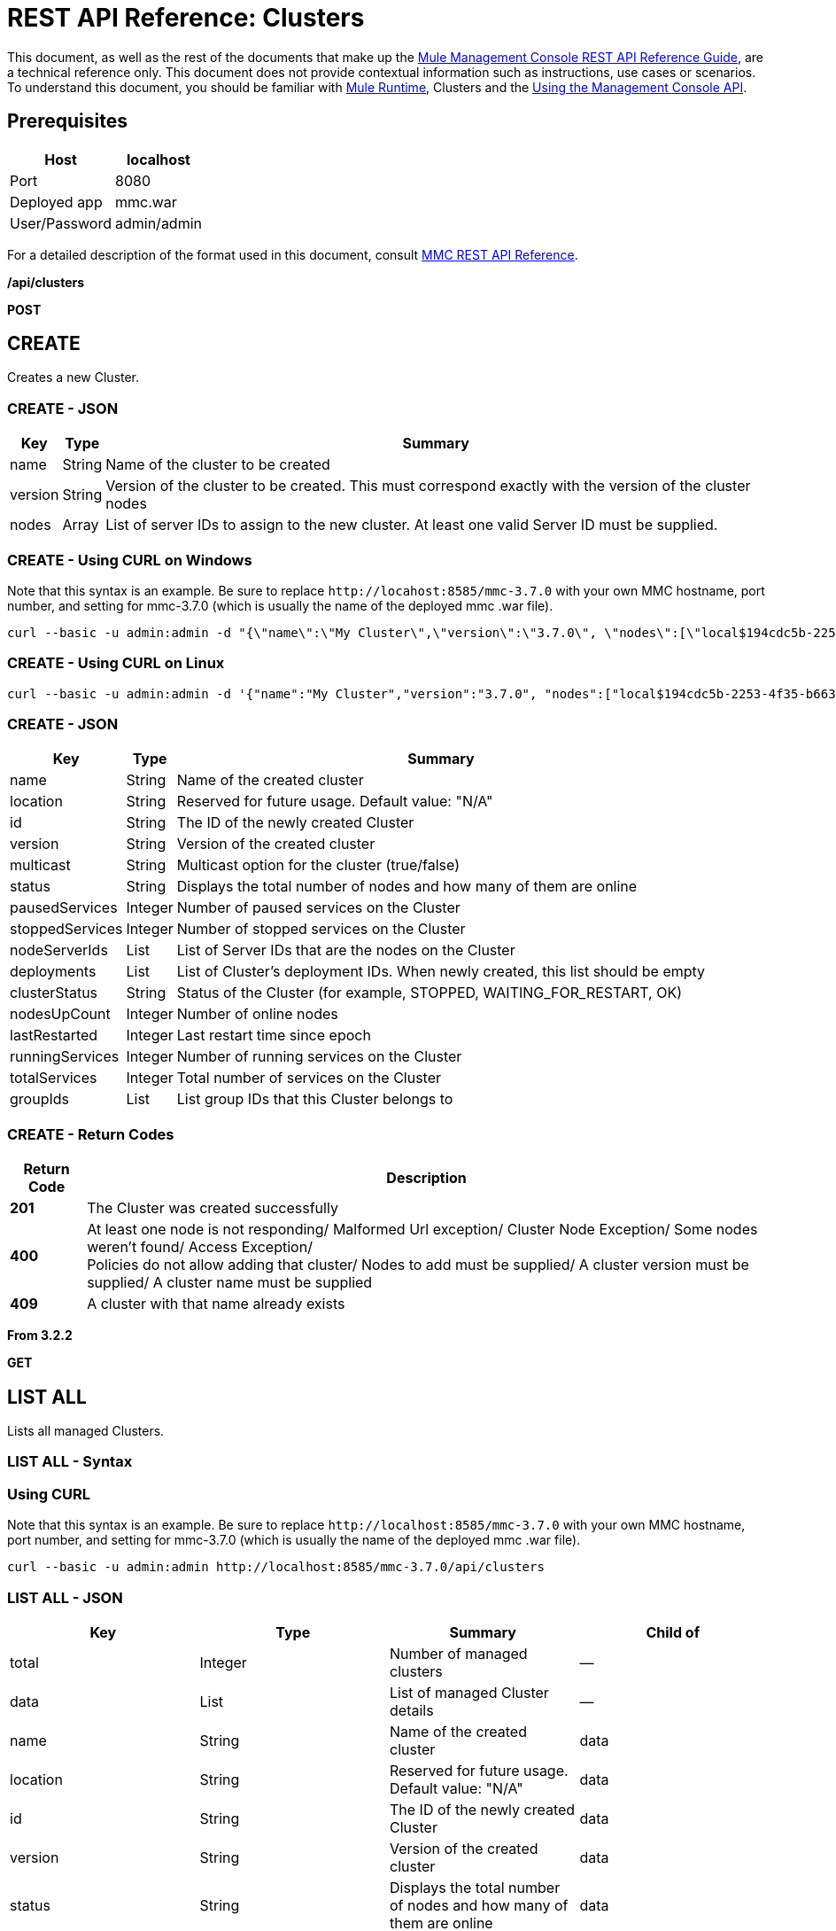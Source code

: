 = REST API Reference: Clusters
:keywords: mmc, rest api, raml, rest, api, clusters

This document, as well as the rest of the documents that make up the link:/mule-management-console/v/3.8/rest-api-reference[Mule Management Console REST API Reference Guide], are a technical reference only. This document does not provide contextual information such as instructions, use cases or scenarios. To understand this document, you should be familiar with link:/mule-user-guide/v/3.8[Mule Runtime], Clusters and the link:/mule-management-console/v/3.8/using-the-management-console-api[Using the Management Console API].

== Prerequisites

[%header%autowidth.spread]
|===
|Host |localhost
|Port |8080
|Deployed app |mmc.war
|User/Password |admin/admin
|===

For a detailed description of the format used in this document, consult link:/mule-management-console/v/3.8/rest-api-reference[MMC REST API Reference].

*/api/clusters*

*POST*

== CREATE

Creates a new Cluster.

=== CREATE - JSON

[%header%autowidth.spread]
|===
|Key |Type |Summary
|name |String |Name of the cluster to be created
|version |String |Version of the cluster to be created. This must correspond exactly with the version of the cluster nodes 
|nodes |Array |List of server IDs to assign to the new cluster. At least one valid Server ID must be supplied.
|===

=== CREATE - Using CURL on Windows

Note that this syntax is an example. Be sure to replace `+http://locahost:8585/mmc-3.7.0+` with your own MMC hostname, port number, and setting for mmc-3.7.0 (which is usually the name of the deployed mmc .war file).

[source]
----
curl --basic -u admin:admin -d "{\"name\":\"My Cluster\",\"version\":\"3.7.0\", \"nodes\":[\"local$194cdc5b-2253-4f35-b663-b311e4f28956\", \"local$ef85a37f-a3c1-4d1f-b8e6-8fac85d2fca7\"]}" --header "Content-Type: application/json" http://localhost:8585/mmc-3.7.0/api/clusters
----

=== CREATE - Using CURL on Linux

[source]
----
curl --basic -u admin:admin -d '{"name":"My Cluster","version":"3.7.0", "nodes":["local$194cdc5b-2253-4f35-b663-b311e4f28956", "local$ef85a37f-a3c1-4d1f-b8e6-8fac85d2fca7"]}' --header 'Content-Type: application/json' http://localhost:8585/mmc-3.7.0/api/clusters
----

=== CREATE - JSON

[%header%autowidth.spread]
|===
|Key |Type |Summary
|name |String |Name of the created cluster
|location |String |Reserved for future usage. Default value: "N/A"
|id |String |The ID of the newly created Cluster
|version |String |Version of the created cluster
|multicast |String |Multicast option for the cluster (true/false)
|status |String |Displays the total number of nodes and how many of them are online
|pausedServices |Integer |Number of paused services on the Cluster
|stoppedServices |Integer |Number of stopped services on the Cluster
|nodeServerIds |List |List of Server IDs that are the nodes on the Cluster
|deployments |List |List of Cluster's deployment IDs. When newly created, this list should be empty
|clusterStatus |String |Status of the Cluster (for example, STOPPED, WAITING_FOR_RESTART, OK)
|nodesUpCount |Integer |Number of online nodes
|lastRestarted |Integer |Last restart time since epoch
|runningServices |Integer |Number of running services on the Cluster
|totalServices |Integer |Total number of services on the Cluster
|groupIds |List |List group IDs that this Cluster belongs to
|===

=== CREATE - Return Codes

[%header%autowidth.spread]
|===
|Return Code |Description
|*201* |The Cluster was created successfully
|*400* |At least one node is not responding/ Malformed Url exception/ Cluster Node Exception/ Some nodes weren't found/ Access Exception/ +
 Policies do not allow adding that cluster/ Nodes to add must be supplied/ A cluster version must be supplied/ A cluster name must be supplied
|*409* |A cluster with that name already exists
|===

*From 3.2.2*

*GET*

== LIST ALL

Lists all managed Clusters.

=== LIST ALL - Syntax

=== Using CURL

Note that this syntax is an example. Be sure to replace `+http://localhost:8585/mmc-3.7.0+` with your own MMC hostname, port number, and setting for mmc-3.7.0 (which is usually the name of the deployed mmc .war file).

[source]
----
curl --basic -u admin:admin http://localhost:8585/mmc-3.7.0/api/clusters
----

=== LIST ALL - JSON

[%header,cols="4*"]
|===
|Key |Type |Summary |Child of
|total |Integer |Number of managed clusters |—
|data |List |List of managed Cluster details |—
|name |String |Name of the created cluster |data
|location |String |Reserved for future usage. Default value: "N/A" |data
|id |String |The ID of the newly created Cluster |data
|version |String |Version of the created cluster |data
|status |String |Displays the total number of nodes and how many of them are online |data
|pausedServices |Integer |Number of paused services on the Cluster |data
|stoppedServices |Integer |Number of stopped services on the Cluster |data
|nodeServerIds |List |List of Server IDs that are the nodes on the Cluster |data
|deployments |List |List of Cluster's deployment IDs. When newly created, this list should be empty |data
|clusterStatus |String |Status of the Cluster (for example, STOPPED, WAITING_FOR_RESTART, OK) |data
|nodesUpCount |Integer |Number of online nodes |data
|lastRestarted |Integer |Last restart time since epoch |data
|runningServices |Integer |Number of running services on the Cluster |data
|totalServices |Integer |Total number of services on the Cluster |data
|groupIds |List |List of group IDs that this Cluster belongs to |data
|===

=== LIST ALL - Return Codes

[%header%autowidth.spread]
|===
|Return Code |Description
|*200* |The operation was successful
|*400* |Unauthorized user/ Server Down
|===

*From 3.2.2*

*/api/clusters/\{clusterId}*

*GET*


== LIST

Lists details for specific Cluster.

=== LIST - Syntax

[%header%autowidth.spread]
|===
|Key |Type |Summary
|clusterId |String |ID of a cluster
|===

=== LIST - Using CURL

Note that this syntax is an example. Be sure to replace `+http://locahost:8585/mmc-3.7.0+` with your own MMC hostname, port number, and setting for mmc-3.7.0 (which is usually the name of the deployed mmc .war file).

[source]
----
curl --basic -u admin:admin http://localhost:8585/mmc-3.7.0/api/clusters/cf1fc78b-23a1-491e-93d1-6cc2819c4724
----

=== LIST - JSON

[%header%autowidth.spread]
|===
|Key |Type |Summary
|name |String |Name of the created cluster
|location |String |Reserved for future usage. Default value: "N/A"
|id |String |The ID of the newly created Cluster
|version |String |Version of the created cluster
|status |String |Displays the total number of nodes and how many of them are online
|pausedServices |Integer |Number of paused services on the Cluster
|stoppedServices |Integer |Number of stopped services on the Cluster
|nodeServerIds |List |List of Server IDs that are the nodes on the Cluster
|deployments |List |List of Cluster's deployment IDs. When newly created, this list should be empty
|clusterStatus |String |Status of the Cluster (for example, STOPPED, WAITING_FOR_RESTART, OK)
|nodesUpCount |Integer |Number of online nodes
|lastRestarted |Integer |Last restart time since epoch
|runningServices |Integer |Number of running services on the Cluster
|totalServices |Integer |Total number of services on the Cluster
|groupIds |List |List of group IDs that this Cluster belongs to
|===

=== LIST - Return Codes

[%header%autowidth.spread]
|===
|Return Code |Description
|*200* |The operation was successful
|*401* |Unauthorized user
|*404* |At least one node in the cluster is not responding/ A cluster with that ID or Name was not found/
|*500* |Cluster is down/ Error while listing details for the Cluster
|===

*From 3.2.2*

*/api/clusters/\{clusterId}/status*

== STATUS

Lists node status for specific Cluster.

=== STATUS - Syntax

[%header,cols="4*"]
|===
|Key |Type |Summary |Child of
|clusterId |String |ID of a cluster |—
|===

=== STATUS - Using CURL

Note that this syntax is an example. Be sure to replace `+http://locahost:8585/mmc-3.7.0+` with your own MMC hostname, port number, and setting for mmc-3.7.0 (which is usually the name of the deployed mmc .war file).

[source]
----
curl --basic -u admin:admin http://localhost:8585/mmc-3.7.0/api/clusters/cf1fc78b-23a1-491e-93d1-6cc2819c4724/status
----


=== STATUS - Return Codes

[%header%autowidth.spread]
|===
|Return Code |Description
|*200* |The operation was successful
|===

*From 3.2.2*

*DELETE*

== DISBAND

Disbands a specific Server.

=== DISBAND - Syntax

[%header%autowidth.spread]
|===
|Key |Type |Summary
|clusterId |String |ID of the cluster to be disbanded. Invoke <<LIST ALL>> to obtain it.
|===

[NOTE]
After disbanding all nodes return to standalone mode. See server API.

=== DISBAND - Using CURL

Note that this syntax is an example. Be sure to replace `+http://locahost:8585/mmc-3.7.0+` with your own MMC hostname, port number, and setting for mmc-3.7.0 (which is usually the name of the deployed mmc .war file).

[source]
-----
curl --basic -u admin:admin -X DELETE http://localhost:8585/mmc-3.7.0/api/clusters/cf1fc78b-23a1-491e-93d1-6cc2819c4724
-----

=== DISBAND - Return Codes

[%header%autowidth.spread]
|===
|Return Code |Description
|*200* |The operation was successful
|*500* |Access Exception/ Some nodes weren't found/ Cluster node exception
|===

*From 3.2.2*

*/api/clusters/\{clusterId}/restart*

*POST*

== PERFORM RESTART

Restarts a Cluster.

=== PERFORM RESTART - Syntax

[%header%autowidth.spread]
|===
|Key |Type |Summary
|clusterId |String |ID of a managed cluster
|===

=== PERFORM RESTART - Using CURL

Note that this syntax is an example. Be sure to replace `+http://locahost:8585/mmc-3.7.0+` with your own MMC hostname, port number, and setting for mmc-3.7.0 (which is usually the name of the deployed mmc .war file).

[source]
----
curl --basic -u admin:admin -X POST http://localhost:8585/mmc-3.7.0/api/clusters/cf1fc78b-23a1-491e-93d1-6cc2819c4724/restart
----


=== PERFORM RESTART - Return Codes

[%header%autowidth.spread]
|===
|Return Code |Description
|*200* |The operation was successful
|*401* |Unauthorized user
|*404* |A cluster with that ID or Name was not found
|*500* |Error while restarting the Cluster
|===

*From 3.2.2*

*/api/clusters/\{clusterId}/stop*

*POST*

== PERFORM STOP

Stops a Cluster.

=== PERFORM STOP - Syntax

[%header%autowidth.spread]
|===
|Key |Type |Summary |Child of
|clusterId |String |ID of a managed cluster |—
|===

=== PERFORM STOP - Using CURL

Note that this syntax is an example. Be sure to replace `+http://locahost:8585/mmc-3.7.0+` with your own MMC hostname, port number, and setting for mmc-3.7.0 (which is usually the name of the deployed mmc .war file).

[source]
----
curl --basic -u admin:admin -X POST http://localhost:8585/mmc-3.7.0/api/clusters/cf1fc78b-23a1-491e-93d1-6cc2819c4724/stop
----


=== PERFORM STOP - Return Codes

[%header%autowidth.spread]
|===
|Return Code |Description
|*200* |The operation was successful
|*401* |Unauthorized user
|*404* |A cluster with that ID or Name was not found
|*500* |Error while stopping the Cluster
|===

*From 3.2.2*

*/api/clusters/\{clusterId}/addnodes*


*POST*


== ADD NODES

Adds a node to a cluster.

=== ADD NODES - JSON

[%header%autowidth.spread]
|===
|Key |Type |Summary
|nodes |array |IDs of the nodes to add
|===

=== ADD NODES - Using CURL

Note that this syntax is an example. Be sure to replace `+http://locahost:8585/mmc-3.7.0+` with your own MMC hostname, port number, and setting for mmc-3.7.0 (which is usually the name of the deployed mmc .war file).

[source]
----
curl --basic -u admin:admin -d '{"nodes":"local$30018f69-2772-428f-b13d-5a0644a7ca51", "local$473e6e0f-0151-445f-81a0-4065297620b6"}' --header 'Content-Type: application/json' http://localhost:8585/mmc-3.7.0/api/clusters/0662f078-6b9b-461d-bce1-48996a59a5d8/addnodes
----


=== ADD NODES - Return Codes

[%header%autowidth.spread]
|===
|Return Code |Description
|*200* |The operation was successful
|*400* |Error
|*500* |Internal error while adding the node
|===

*From 3.4*

*/api/clusters/\{clusterId}/removenodes*

*POST*

== REMOVE NODES

Removes a node from a cluster.

=== REMOVE NODES - JSON

[%header%autowidth.spread]
|===
|Key |Type |Summary
|nodes |array |IDs of the nodes to remove
|===

=== REMOVE NODES - Using CURL

Note that this syntax is an example. Be sure to replace `+http://locahost:8585/mmc-3.7.0+` with your own MMC hostname, port number, and setting for mmc-3.7.0 (which is usually the name of the deployed mmc .war file).

[source]
----
curl --basic -u admin:admin -d '{"nodes":"local$30018f69-2772-428f-b13d-5a0644a7ca51", "local$473e6e0f-0151-445f-81a0-4065297620b6"}' --header 'Content-Type: application/json' http://localhost:8585/mmc-3.7.0/api/clusters/0662f078-6b9b-461d-bce1-48996a59a5d8/removenodes
----


=== REMOVE NODES - Return Codes

[%header%autowidth.spread]
|===
|Return Code |Description
|*200* |The operation was successful
|*400* |Error
|*500* |Internal error while removing the node
|===

*From 3.4*

== Mule Applications

*/api/clusters/\{clusterId}/applications*

*GET*

== LIST ALL MULE APPS

Lists all Mule applications currently deployed successfully on a Cluster.

=== LIST ALL MULE APPS - Syntax

[%header%autowidth.spread]
|===
|Key |Type |Summary
|clusterId |String |ID of a cluster
|===

=== LIST ALL MULE APPS - Using CURL

Note that this syntax is an example. Be sure to replace `+http://locahost:8585/mmc-3.7.0+` with your own MMC hostname, port number, and setting for mmc-3.7.0 (which is usually the name of the deployed mmc .war file).

[source]
----
curl --basic -u admin:admin http://localhost:8585/mmc-3.7.0/api/clusters/cf1fc78b-23a1-491e-93d1-6cc2819c4724/applications
----


=== LIST ALL MULE APPS - JSON

[%header%autowidth.spread]
|===
|Key |Type |Summary |Child of
|total |Integer |Number of deployed applications on Cluster |—
|data |List |List of deployed applications on Cluster |—
|name |String |Name of the deployed application |data
|status |String |Status of the application (that is, INITIALISED, STARTED, STOPPED or DISPOSED) |data
|===

=== LIST ALL MULE APPS - Return Codes

[%header%autowidth.spread]
|===
|Return Code |Description
|*200* |The operation was successful
|===

*From 3.2.2*

*/api/clusters/\{clusterId}/applications/\{applicationName}/start*


*POST*

== PERFORM START MULE APP

Starts an application from a Cluster.

=== PERFORM START MULE APP - Syntax

[%header%autowidth.spread]
|===
|Key |Type |Summary
|clusterId |String |ID of a managed cluster
|applicationName |String |Name of the application to be started
|===

=== PERFORM START MULE APP - Using CURL

Note that this syntax is an example. Be sure to replace `+http://locahost:8585/mmc-3.7.0+` with your own MMC hostname, port number, and setting for mmc-3.7.0 (which is usually the name of the deployed mmc .war file).

[soruce]
----
curl --basic -u admin:admin -X POST http://localhost:8585/mmc-3.7.0/api/clusters/cf1fc78b-23a1-491e-93d1-6cc2819c4724/applications/mule-example-hello/start
----


=== PERFORM START MULE APP - JSON

[%header%autowidth.spread]
|===
|Key |Type |Summary
|total |Integer |Number of started applications
|data |List |List of started applications
|===

=== PERFORM START MULE APP - Return Codes

[%header%autowidth.spread]
|===
|Return Code |Description
|*200* |The operation was successful
|*400* |At least one application name must be supplied
|===

*From 3.2.2*

*/api/clusters/\{clusterId}/applications/\{applicationName}/restart*

*POST*

== PERFORM RESTART MULE APP

Restarts an application from a Cluster.

=== PERFORM RESTART MULE APP - Syntax

[%header%autowidth.spread]
|===
|Key |Type |Summary
|clusterId |String |ID of a managed cluster
|applicationName |String |Name of the application to be started
|===

=== PERFORM RESTART MULE APP - Using CURL

Note that this syntax is an example. Be sure to replace `+http://locahost:8585/mmc-3.7.0+` with your own MMC hostname, port number, and setting for mmc-3.7.0 (which is usually the name of the deployed mmc .war file).

[source]
----
curl --basic -u admin:admin -X POST http://localhost:8585/mmc-3.7.0/api/clusters/cf1fc78b-23a1-491e-93d1-6cc2819c4724/applications/mule-example-hello/restart
----


=== PERFORM RESTART MULE APP - JSON

[%header%autowidth.spread]
|===
|Key |Type |Summary
|total |Integer |Number of started applications
|data |List |List of restarted applications
|===

=== PERFORM RESTART MULE APP - Return Codes

[%header%autowidth.spread]
|===
|Return Code |Description
|*200* |The operation was successful
|*400* |At least one application name must be supplied
|===

*From 3.2.2*

*/api/clusters/\{clusterId}/applications/\{applicationName}/stop*

*POST*

== PERFORM STOP MULE APP

Stops an application from a Cluster.

=== PERFORM STOP MULE APP - Syntax

[%header%autowidth.spread]
|===
|Key |Type |Summary
|clusterId |String |ID of a managed cluster
|applicationName |String |Name of the application to be started
|===

=== PERFORM STOP MULE APP - Using CURL

Note that this syntax is an example. Be sure to replace `+http://locahost:8585/mmc-3.7.0+` with your own MMC hostname, port number, and setting for mmc-3.7.0 (which is usually the name of the deployed mmc .war file).

[source]
----
curl --basic -u admin:admin -X POST http://localhost:8585/mmc-3.7.0/api/clusters/cf1fc78b-23a1-491e-93d1-6cc2819c4724/applications/mule-example-hello/stop
----


=== PERFORM STOP MULE APP - JSON

[%header%autowidth.spread]
|===
|Key |Type |Summary
|total |Integer |Number of started applications
|data |List |List of stopped applications
|===

=== PERFORM STOP MULE APP - Return Codes

[%header%autowidth.spread]
|===
|Return Code |Description
|*200* |The operation was successful
|*400* |At least one application name must be supplied
|===

*From 3.2.2*

== Cluster Flows

*/api/clusters/\{clusterId}/flows*


*GET*


== LIST ALL FLOWS

Lists all available flows belonging to Mule applications currently deployed successfully on a Cluster.

=== LIST ALL FLOWS - Syntax

[%header%autowidth.spread]
|===
|Key |Type |Summary
|clusterId |String |ID of a cluster
|refreshStats |Boolean |(Optional) Forces refresh of cluster stats
|===

=== LIST ALL FLOWS - Using CURL

Note that this syntax is an example. Be sure to replace `+http://locahost:8585/mmc-3.7.0+` with your own MMC hostname, port number, and setting for mmc-3.7.0 (which is usually the name of the deployed mmc .war file).

[source]
----
curl --basic -u admin:admin http://localhost:8585/mmc-3.7.0/api/clusters/cf1fc78b-23a1-491e-93d1-6cc2819c4724/flows
----


=== LIST ALL FLOWS - JSON

[%header%autowidth.spread]
|===
|Key |Type |Summary |Child of
|total |Integer |Number of available flows detected on the specified Cluster |—
|data |Array |List of available flows detected on the specified Cluster |—
|id |String |ID of the flow |data
|type |String |The type of the flow (for example, a service or a simple flow) |data
|status |String |Status of the flow (that is, RUNNING, STOPPING, PAUSED, STOPPED) |data
|asyncEventsReceived |Integer |Number of asynchronous events received |data
|executionErrors |Integer |Number of execution errors |data
|fatalErrors |Integer |Number of fatal errors |data
|inboundEndpoints |Array |List of all inbound endpoints belonging to the flow. Information about inbound endpoint includes protocol, host and port (if applicable), or flow name. Example: vm://greeter |data
|syncEventsReceived |Integer |Number of synchronous events received |data
|totalEventsReceived |Integer |The total number of messages received by the flow |data
|serverId |String |ID of a Cluster |data
|auditStatus |String |If audit status permits, the agent audits each call to the message. Default value: "DISABLED". Possible values: "CAPTURING", "PAUSED", "DISABLED", "FULL" |data
|flowId |Array |Details that make a flow unique |data
|name |String |Flow name. When used as part a url, if there are spaces present, these are replaced by "%20" |flowId
|fullName |String |Full name of the flow |flowId
|application |String |The name of the application using the flow |flowId
|definedInApplication |Boolean |If false, then flow is executed as part of an embedded Mule instance |flowId
|favorite |Boolean |True if the flow is identified as favorite flow |data
|processedEvents |Integer |Number of messages processed by the flow |data
|totalProcessingTime |Integer |The total amount of time in seconds that the flow takes to process all messages |data
|maxProcessingTime |Integer |The maximum time in seconds that the flow takes to process a message |data
|minProcessingTime |Integer |The minimum time in seconds that the flow takes to process a message |data
|averageProcessingTime |Integer |The average amount of time in seconds that the flow takes to process a message |data
|===

=== LIST ALL FLOWS - Return Codes

[%header%autowidth.spread]
|===
|Return Code |Description
|*200* |The operation was successful
|*404* |The specified server is currently down
|*500* |Error while listing flows
|===

*From 3.2.2*

*/api/clusters/\{clusterId}/\{flowName}/\{applicationName}/start*

*POST*


== PERFORM FLOW START

Restarts a flow of an application on a Cluster.

=== PERFORM FLOW START - Syntax

[%header%autowidth.spread]
|===
|Key |Type |Summary
|clusterId |String |ID of a managed cluster
|flowName |String |Name of the flow
|applicationName |String |Name of the application to which the flow belongs to
|===

=== PERFORM FLOW START - Using CURL

Note that this syntax is an example. Be sure to replace `+http://locahost:8585/mmc-3.7.0+` with your own MMC hostname, port number, and setting for mmc-3.7.0 (which is usually the name of the deployed mmc .war file).

[source]
----
curl --basic -u admin:admin -X POST http://localhost:8585/mmc-3.7.0/api/clusters/cf1fc78b-23a1-491e-93d1-6cc2819c4724/flows/ChitChat/mule-example-hello/start
----

=== PERFORM FLOW START - Return Codes

[%header%autowidth.spread]
|===
|Return Code |Description
|*200* |The operation was successful
|*500* |Error while starting the flow
|===

*From 3.2.2*

*/api/clusters/\{clusterId}/\{flowName}/\{applicationName}/pause*


*POST*


== PERFORM FLOW PAUSE

Pauses a flow of an application on a Cluster.

=== PERFORM FLOW PAUSE - Syntax

[%header%autowidth.spread]
|===
|Key |Type |Summary |Child of
|clusterId |String |ID of a managed cluster |—
|flowName |String |Name of the flow |—
|applicationName |String |Name of the application to which the flow belongs to |—
|===

=== PERFORM FLOW PAUSE - Using CURL

Note that this syntax is an example. Be sure to replace `+http://locahost:8585/mmc-3.7.0+` with your own MMC hostname, port number, and setting for mmc-3.7.0 (which is usually the name of the deployed mmc .war file).

[source]
----
curl --basic -u admin:admin -X POST http://localhost:8585/mmc-3.7.0/api/clusters/cf1fc78b-23a1-491e-93d1-6cc2819c4724/flows/ChitChat/mule-example-hello/pause
----


=== PERFORM FLOW PAUSE - Return Codes

[%header%autowidth.spread]
|===
|Return Code |Description
|*200* |The operation was successful
|*500* |Error while pausing the flow
|===

*From 3.2.2*

*/api/clusters/\{clusterId}/\{flowName}/\{applicationName}/stop*

*POST*

== PERFORM FLOW STOP

Stops a flow of an application on a Cluster.

=== PERFORM FLOW STOP - Syntax

[%header%autowidth.spread]
|===
|Key |Type |Summary |Child of
|clusterId |String |ID of a managed cluster |—
|flowName |String |Name of the flow |—
|applicationName |String |Name of the application to which the flow belongs to |—
|===

=== PERFORM FLOW STOP - Using CURL

Note that this syntax is an example. Be sure to replace `+http://locahost:8585/mmc-3.7.0+` with your own MMC hostname, port number, and setting for mmc-3.7.0 (which is usually the name of the deployed mmc .war file).

[source]
----
curl --basic -u admin:admin -X POST http://localhost:8585/mmc-3.7.0/api/clusters/cf1fc78b-23a1-491e-93d1-6cc2819c4724/flows/ChitChat/mule-example-hello/stop
----


=== PERFORM FLOW STOP - Return Codes

[%header%autowidth.spread]
|===
|Return Code |Description
|*200* |The operation was successful
|*500* |Error while stopping the flow
|===

*From 3.2.2*

== Cluster Flow Endpoints

*/api/clusters/\{clusterId}/flows/\{flowName}/\{applicationName}/endpoints*


*GET*



== LIST ALL FLOW ENDPOINTS

Lists all Flow Endpoints from a Mule application on a Cluster.

=== LIST ALL FLOW ENDPOINTS - Syntax

[%header%autowidth.spread]
|===
|Key |Type |Summary
|clusterId |String |ID of a cluster
|flowName |String |Name of the Flow
|applicationName |String |Name of the application
|===

=== LIST ALL FLOW ENDPOINTS - Using CURL

Note that this syntax is an example. Be sure to replace `+http://locahost:8585/mmc-3.7.0+` with your own MMC hostname, port number, and setting for mmc-3.7.0 (which is usually the name of the deployed mmc .war file).

[source]
----
curl --basic -u admin:admin http://localhost:8585/mmc-3.7.0/api/clusters/cf1fc78b-23a1-491e-93d1-6cc2819c4724/flows/ChitChat/mule-example-hello/endpoints
----


=== LIST ALL FLOW ENDPOINTS - JSON

[%header%autowidth.spread]
|===
|Key |Type |Summary |Child of
|total |Integer |Number of endpoints detected |—
|data |List |List of endpoints details |—
|address |String |Address of the endpoint (for example, "system.out", `+http://localhost:8888+`, etc) |data
|id |String |Endpoint ID |data
|type |String |Endpoint type (for example, VM) |data
|status |String |Status of the endpoint (for example, started, stopped) |data
|connector |String |Connector name |data
|routedMessages |Integer |Number of routed messages |data
|synchronous |Boolean |True if the endpoint is synchronous |data
|filtered |Boolean |True if the endpoint is filtered |data
|tx |Boolean |True if the endpoint handles transactions |data
|===

=== LIST ALL FLOW ENDPOINTS - Return Codes

[%header%autowidth.spread]
|===
|Return Code |Description
|*200* |The operation was successful
|*404* |The specified flow doesn't exist
|*500* |Error while getting endpoints
|===

*From 3.2.2*

*/api/clusters/\{clusterId}/flows/\{flowName}/\{applicationName}/endpoints/\{endpointId}/start*

*POST*



== PERFORM FLOW ENDPOINT START

Starts a flow endpoint belonging to an application on a Cluster.

=== PERFORM FLOW ENDPOINT START - Syntax

[%header%autowidth.spread]
|===
|Key |Type |Summary
|clusterId |String |ID of a managed cluster
|flowName |String |Name of the flow
|applicationName |String |Name of the application to which the flow belongs to
|endpointId |String |ID of the endpoint
|===

=== PERFORM FLOW ENDPOINT START - Using CURL

Note that this syntax is an example. Be sure to replace `+http://locahost:8585/mmc-3.7.0+` with your own MMC hostname, port number, and setting for mmc-3.7.0 (which is usually the name of the deployed mmc .war file).

[source]
----
curl --basic -u admin:admin -X POST http://localhost:8585/mmc-3.7.0/api/clusters/cf1fc78b-23a1-491e-93d1-6cc2819c4724/flows/ChitChat/mule-example-hello/endpoints/endpoint.vm.chitchatter/start
----

=== PERFORM FLOW ENDPOINT START - Return Codes

[%header%autowidth.spread]
|===
|Return Code |Description
|*200* |The operation was successful
|*404* |The flow does not exist
|*500* |Error while starting the endpoint
|===

*From 3.2.2*

*/api/clusters/\{clusterId}/flows/\{flowName}/\{applicationName}/endpoints/\{endpointId}/stop*

*POST*

== PERFORM FLOW ENDPOINT STOP

Stops a flow endpoint belonging to an application on a Cluster.

=== PERFORM FLOW ENDPOINT STOP - Syntax

[%header%autowidth.spread]
|===
|Key |Type |Summary
|clusterId |String |ID of a managed cluster
|flowName |String |Name of the flow
|applicationName |String |Name of the application to which the flow belongs to
|endpointId |String |ID of the endpoint
|===

=== PERFORM FLOW ENDPOINT STOP - Using CURL

Note that this syntax is an example. Be sure to replace http://locahost:8585/mmc-3.7.0 with your own MMC hostname, port number, and setting for mmc-3.7.0 (which is usually the name of the deployed mmc .war file).

[source]
----
curl --basic -u admin:admin -X POST http://localhost:8585/mmc-3.7.0/api/clusters/cf1fc78b-23a1-491e-93d1-6cc2819c4724/flows/ChitChat/mule-example-hello/endpoints/endpoint.vm.chitchatter/stop
----

=== PERFORM FLOW ENDPOINT STOP - Return Codes

[%header%autowidth.spread]
|===
|Return Code |Description
|*200* |The operation was successful
|*404* |The flow does not exist
|*500* |Error while starting the endpoint
|===

*From 3.2.2*
